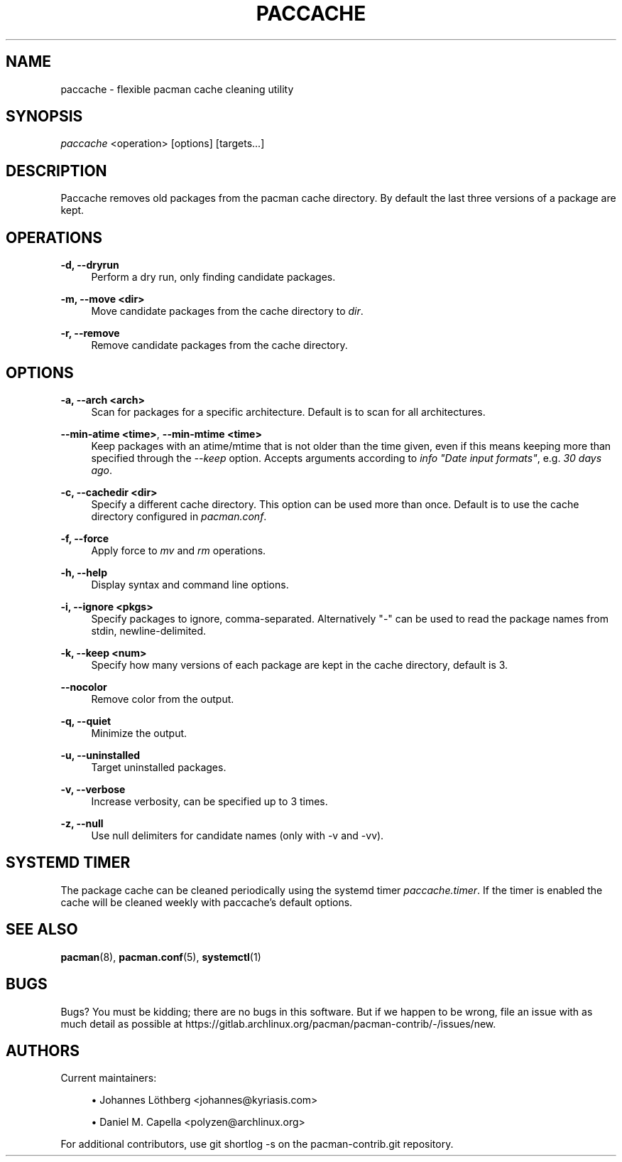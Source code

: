'\" t
.\"     Title: paccache
.\"    Author: [see the "Authors" section]
.\" Generator: DocBook XSL Stylesheets vsnapshot <http://docbook.sf.net/>
.\"      Date: 2022-06-30
.\"    Manual: Pacman-contrib Manual
.\"    Source: Pacman-contrib 1.6.0
.\"  Language: English
.\"
.TH "PACCACHE" "8" "2022\-06\-30" "Pacman\-contrib 1\&.6\&.0" "Pacman\-contrib Manual"
.\" -----------------------------------------------------------------
.\" * Define some portability stuff
.\" -----------------------------------------------------------------
.\" ~~~~~~~~~~~~~~~~~~~~~~~~~~~~~~~~~~~~~~~~~~~~~~~~~~~~~~~~~~~~~~~~~
.\" http://bugs.debian.org/507673
.\" http://lists.gnu.org/archive/html/groff/2009-02/msg00013.html
.\" ~~~~~~~~~~~~~~~~~~~~~~~~~~~~~~~~~~~~~~~~~~~~~~~~~~~~~~~~~~~~~~~~~
.ie \n(.g .ds Aq \(aq
.el       .ds Aq '
.\" -----------------------------------------------------------------
.\" * set default formatting
.\" -----------------------------------------------------------------
.\" disable hyphenation
.nh
.\" disable justification (adjust text to left margin only)
.ad l
.\" -----------------------------------------------------------------
.\" * MAIN CONTENT STARTS HERE *
.\" -----------------------------------------------------------------
.SH "NAME"
paccache \- flexible pacman cache cleaning utility
.SH "SYNOPSIS"
.sp
\fIpaccache\fR <operation> [options] [targets\&...]
.SH "DESCRIPTION"
.sp
Paccache removes old packages from the pacman cache directory\&. By default the last three versions of a package are kept\&.
.SH "OPERATIONS"
.PP
\fB\-d, \-\-dryrun\fR
.RS 4
Perform a dry run, only finding candidate packages\&.
.RE
.PP
\fB\-m, \-\-move <dir>\fR
.RS 4
Move candidate packages from the cache directory to
\fIdir\fR\&.
.RE
.PP
\fB\-r, \-\-remove\fR
.RS 4
Remove candidate packages from the cache directory\&.
.RE
.SH "OPTIONS"
.PP
\fB\-a, \-\-arch <arch>\fR
.RS 4
Scan for packages for a specific architecture\&. Default is to scan for all architectures\&.
.RE
.PP
\fB\-\-min\-atime <time>\fR, \fB\-\-min\-mtime <time>\fR
.RS 4
Keep packages with an atime/mtime that is not older than the time given, even if this means keeping more than specified through the
\fI\-\-keep\fR
option\&. Accepts arguments according to
\fIinfo "Date input formats"\fR, e\&.g\&.
\fI30 days ago\fR\&.
.RE
.PP
\fB\-c, \-\-cachedir <dir>\fR
.RS 4
Specify a different cache directory\&. This option can be used more than once\&. Default is to use the cache directory configured in
\fIpacman\&.conf\fR\&.
.RE
.PP
\fB\-f, \-\-force\fR
.RS 4
Apply force to
\fImv\fR
and
\fIrm\fR
operations\&.
.RE
.PP
\fB\-h, \-\-help\fR
.RS 4
Display syntax and command line options\&.
.RE
.PP
\fB\-i, \-\-ignore <pkgs>\fR
.RS 4
Specify packages to ignore, comma\-separated\&. Alternatively "\-" can be used to read the package names from stdin, newline\-delimited\&.
.RE
.PP
\fB\-k, \-\-keep <num>\fR
.RS 4
Specify how many versions of each package are kept in the cache directory, default is 3\&.
.RE
.PP
\fB\-\-nocolor\fR
.RS 4
Remove color from the output\&.
.RE
.PP
\fB\-q, \-\-quiet\fR
.RS 4
Minimize the output\&.
.RE
.PP
\fB\-u, \-\-uninstalled\fR
.RS 4
Target uninstalled packages\&.
.RE
.PP
\fB\-v, \-\-verbose\fR
.RS 4
Increase verbosity, can be specified up to 3 times\&.
.RE
.PP
\fB\-z, \-\-null\fR
.RS 4
Use null delimiters for candidate names (only with \-v and \-vv)\&.
.RE
.SH "SYSTEMD TIMER"
.sp
The package cache can be cleaned periodically using the systemd timer \fIpaccache\&.timer\fR\&. If the timer is enabled the cache will be cleaned weekly with paccache\(cqs default options\&.
.SH "SEE ALSO"
.sp
\fBpacman\fR(8), \fBpacman.conf\fR(5), \fBsystemctl\fR(1)
.SH "BUGS"
.sp
Bugs? You must be kidding; there are no bugs in this software\&. But if we happen to be wrong, file an issue with as much detail as possible at https://gitlab\&.archlinux\&.org/pacman/pacman\-contrib/\-/issues/new\&.
.SH "AUTHORS"
.sp
Current maintainers:
.sp
.RS 4
.ie n \{\
\h'-04'\(bu\h'+03'\c
.\}
.el \{\
.sp -1
.IP \(bu 2.3
.\}
Johannes Löthberg <johannes@kyriasis\&.com>
.RE
.sp
.RS 4
.ie n \{\
\h'-04'\(bu\h'+03'\c
.\}
.el \{\
.sp -1
.IP \(bu 2.3
.\}
Daniel M\&. Capella <polyzen@archlinux\&.org>
.RE
.sp
For additional contributors, use git shortlog \-s on the pacman\-contrib\&.git repository\&.
